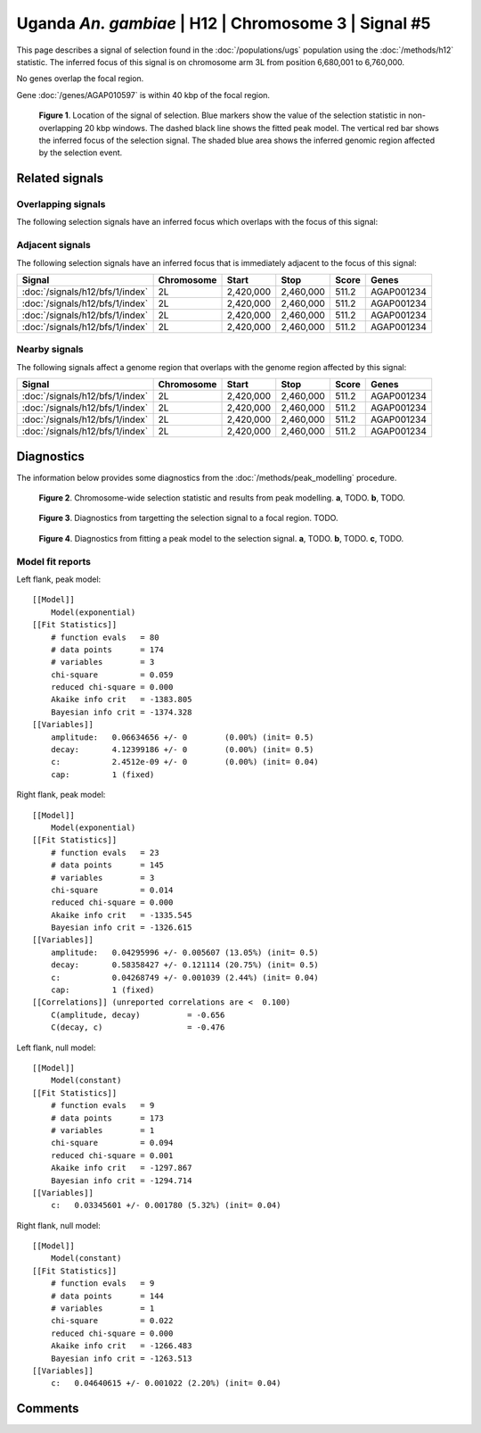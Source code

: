 
Uganda *An. gambiae* | H12 | Chromosome 3 | Signal #5
================================================================================



This page describes a signal of selection found in the
:doc:`/populations/ugs` population using the
:doc:`/methods/h12` statistic.
The inferred focus of this signal is on chromosome arm 3L from
position 6,680,001 to 6,760,000.


No genes overlap the focal region.





Gene :doc:`/genes/AGAP010597` is within 40 kbp of the focal region.



.. figure:: signal_location.png
    :alt: signal location

    **Figure 1**. Location of the signal of selection. Blue markers show the
    value of the selection statistic in non-overlapping 20 kbp windows. The
    dashed black line shows the fitted peak model. The vertical red bar shows
    the inferred focus of the selection signal. The shaded blue area shows the
    inferred genomic region affected by the selection event.

Related signals
---------------

Overlapping signals
~~~~~~~~~~~~~~~~~~~

The following selection signals have an inferred focus which overlaps with the
focus of this signal:

.. cssclass:: table-hover
.. csv-table::
    :widths: auto
    :header: Signal, Focus, Score

    

Adjacent signals
~~~~~~~~~~~~~~~~

The following selection signals have an inferred focus that is immediately
adjacent to the focus of this signal:

.. cssclass:: table-hover
.. csv-table::
    :header: Signal, Chromosome, Start, Stop, Score, Genes

    :doc:`/signals/h12/bfs/1/index`, 2L, "2,420,000", "2,460,000", 511.2, AGAP001234
    :doc:`/signals/h12/bfs/1/index`, 2L, "2,420,000", "2,460,000", 511.2, AGAP001234
    :doc:`/signals/h12/bfs/1/index`, 2L, "2,420,000", "2,460,000", 511.2, AGAP001234
    :doc:`/signals/h12/bfs/1/index`, 2L, "2,420,000", "2,460,000", 511.2, AGAP001234

Nearby signals
~~~~~~~~~~~~~~

The following signals affect a genome region that overlaps with the genome region
affected by this signal:

.. cssclass:: table-hover
.. csv-table::
    :header: Signal, Chromosome, Start, Stop, Score, Genes

    :doc:`/signals/h12/bfs/1/index`, 2L, "2,420,000", "2,460,000", 511.2, AGAP001234
    :doc:`/signals/h12/bfs/1/index`, 2L, "2,420,000", "2,460,000", 511.2, AGAP001234
    :doc:`/signals/h12/bfs/1/index`, 2L, "2,420,000", "2,460,000", 511.2, AGAP001234
    :doc:`/signals/h12/bfs/1/index`, 2L, "2,420,000", "2,460,000", 511.2, AGAP001234

Diagnostics
-----------

The information below provides some diagnostics from the
:doc:`/methods/peak_modelling` procedure.

.. figure:: signal_context.png

    **Figure 2**. Chromosome-wide selection statistic and results from peak
    modelling. **a**, TODO. **b**, TODO.

.. figure:: signal_targetting.png

    **Figure 3**. Diagnostics from targetting the selection signal to a focal
    region. TODO.

.. figure:: signal_fit.png

    **Figure 4**. Diagnostics from fitting a peak model to the selection signal.
    **a**, TODO. **b**, TODO. **c**, TODO.

Model fit reports
~~~~~~~~~~~~~~~~~

Left flank, peak model::

    [[Model]]
        Model(exponential)
    [[Fit Statistics]]
        # function evals   = 80
        # data points      = 174
        # variables        = 3
        chi-square         = 0.059
        reduced chi-square = 0.000
        Akaike info crit   = -1383.805
        Bayesian info crit = -1374.328
    [[Variables]]
        amplitude:   0.06634656 +/- 0        (0.00%) (init= 0.5)
        decay:       4.12399186 +/- 0        (0.00%) (init= 0.5)
        c:           2.4512e-09 +/- 0        (0.00%) (init= 0.04)
        cap:         1 (fixed)


Right flank, peak model::

    [[Model]]
        Model(exponential)
    [[Fit Statistics]]
        # function evals   = 23
        # data points      = 145
        # variables        = 3
        chi-square         = 0.014
        reduced chi-square = 0.000
        Akaike info crit   = -1335.545
        Bayesian info crit = -1326.615
    [[Variables]]
        amplitude:   0.04295996 +/- 0.005607 (13.05%) (init= 0.5)
        decay:       0.58358427 +/- 0.121114 (20.75%) (init= 0.5)
        c:           0.04268749 +/- 0.001039 (2.44%) (init= 0.04)
        cap:         1 (fixed)
    [[Correlations]] (unreported correlations are <  0.100)
        C(amplitude, decay)          = -0.656 
        C(decay, c)                  = -0.476 


Left flank, null model::

    [[Model]]
        Model(constant)
    [[Fit Statistics]]
        # function evals   = 9
        # data points      = 173
        # variables        = 1
        chi-square         = 0.094
        reduced chi-square = 0.001
        Akaike info crit   = -1297.867
        Bayesian info crit = -1294.714
    [[Variables]]
        c:   0.03345601 +/- 0.001780 (5.32%) (init= 0.04)


Right flank, null model::

    [[Model]]
        Model(constant)
    [[Fit Statistics]]
        # function evals   = 9
        # data points      = 144
        # variables        = 1
        chi-square         = 0.022
        reduced chi-square = 0.000
        Akaike info crit   = -1266.483
        Bayesian info crit = -1263.513
    [[Variables]]
        c:   0.04640615 +/- 0.001022 (2.20%) (init= 0.04)


Comments
--------

.. raw:: html

    <div id="disqus_thread"></div>
    <script>
    (function() { // DON'T EDIT BELOW THIS LINE
    var d = document, s = d.createElement('script');
    s.src = 'https://agam-selection-atlas.disqus.com/embed.js';
    s.setAttribute('data-timestamp', +new Date());
    (d.head || d.body).appendChild(s);
    })();
    </script>
    <noscript>Please enable JavaScript to view the <a href="https://disqus.com/?ref_noscript">comments powered by Disqus.</a></noscript>
